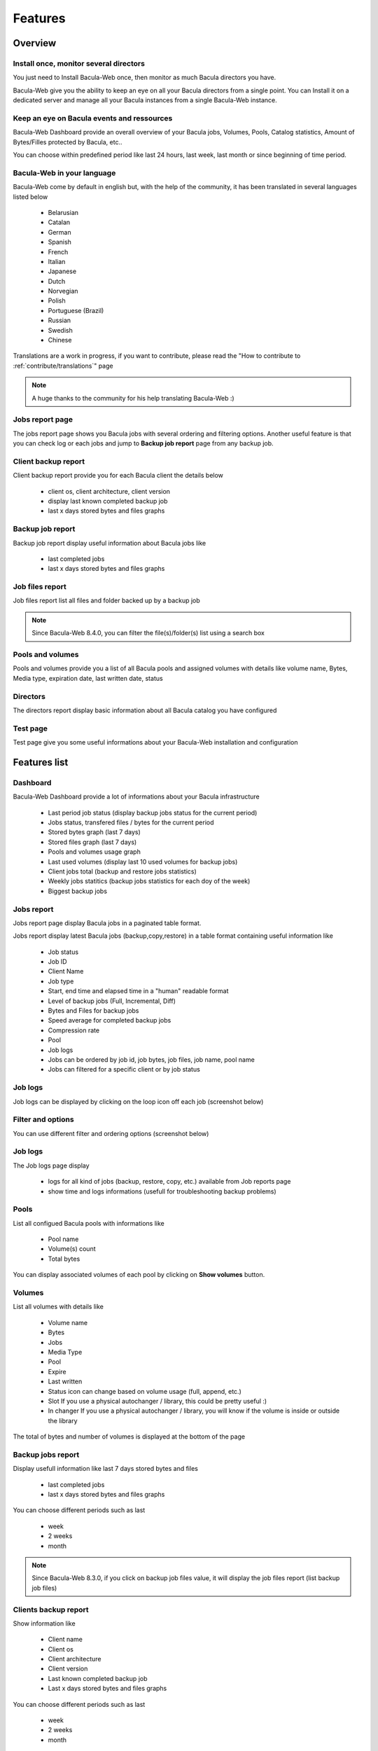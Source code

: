 .. _about/features:

########
Features
########

********
Overview
********

Install once, monitor several directors
=======================================

You just need to Install Bacula-Web once, then monitor as much Bacula directors you have.

Bacula-Web give you the ability to keep an eye on all your Bacula directors from a single point. 
You can Install it on a dedicated server and manage all your Bacula instances from a single Bacula-Web instance.

Keep an eye on Bacula events and ressources
===========================================

Bacula-Web Dashboard provide an overall overview of your Bacula jobs, Volumes, Pools, Catalog statistics, Amount of Bytes/Filles protected by Bacula, etc..

You can choose within predefined period like last 24 hours, last week, last month or since beginning of time period.

Bacula-Web in your language
===========================

Bacula-Web come by default in english but, with the help of the community, it has been translated in several languages listed below

   * Belarusian
   * Catalan
   * German
   * Spanish 
   * French
   * Italian 
   * Japanese
   * Dutch
   * Norvegian  
   * Polish
   * Portuguese (Brazil) 
   * Russian
   * Swedish
   * Chinese 

Translations are a work in progress, if you want to contribute, please read the "How to contribute to :ref:`contribute/translations`" page

.. note:: A huge thanks to the community for his help translating Bacula-Web :)

Jobs report page 
================

The jobs report page shows you Bacula jobs with several ordering and filtering options.
Another useful feature is that you can check log or each jobs and jump to **Backup job report** page from any backup job.

Client backup report
====================

Client backup report provide you for each Bacula client the details below

   * client os, client architecture, client version
   * display last known completed backup job
   * last x days stored bytes and files graphs

Backup job report
=================

Backup job report display useful information about Bacula jobs like

   * last completed jobs
   * last x days stored bytes and files graphs

Job files report
================

Job files report list all files and folder backed up by a backup job

.. note:: Since Bacula-Web 8.4.0, you can filter the file(s)/folder(s) list using a search box

Pools and volumes
=================

Pools and volumes provide you a list of all Bacula pools and assigned volumes with details like volume name, Bytes, Media type, expiration date, last written date, status

Directors
=========

The directors report display basic information about all Bacula catalog you have configured

Test page
=========

Test page give you some useful informations about your Bacula-Web installation and configuration

*************
Features list
*************

Dashboard
=========

.. image:: /_static/bacula-web-dashboard.jpg
   :scale: 20 %
   :align: right

Bacula-Web Dashboard provide a lot of informations about your Bacula infrastructure

   * Last period job status (display backup jobs status for the current period)
   * Jobs status, transfered files / bytes for the current period 
   * Stored bytes graph (last 7 days)
   * Stored files graph (last 7 days)
   * Pools and volumes usage graph 
   * Last used volumes (display last 10 used volumes for backup jobs)
   * Client jobs total (backup and restore jobs statistics)
   * Weekly jobs statitics (backup jobs statistics for each doy of the week)
   * Biggest backup jobs

Jobs report
===========

.. image:: /_static/bacula-web-jobs-report.jpg
   :scale: 20 %
   :align: right

Jobs report page display Bacula jobs in a paginated table format.

Jobs report display latest Bacula jobs (backup,copy,restore) in a table format containing useful information like

   * Job status
   * Job ID
   * Client Name
   * Job type
   * Start, end time and elapsed time in a "human" readable format
   * Level of backup jobs (Full, Incremental, Diff)
   * Bytes and Files for backup jobs
   * Speed average for completed backup jobs
   * Compression rate
   * Pool
   * Job logs 
   * Jobs can be ordered by job id, job bytes, job files, job name, pool name
   * Jobs can filtered for a specific client or by job status

Job logs
========
   
Job logs can be displayed by clicking on the loop icon off each job (screenshot below)

.. image:: /_static/bacula-web-job-logs-option.jpg
   :scale: 60 %

Filter and options
==================

You can use different filter and ordering options (screenshot below)

.. image:: /_static/bacula-web-jobs-report-options.jpg
   :scale: 60%

Job logs
========

The Job logs page display 

   * logs for all kind of jobs (backup, restore, copy, etc.) available from Job reports page
   * show time and logs informations (usefull for troubleshooting backup problems)

.. image:: /_static/bacula-web-job-logs.jpg
   :scale: 20%

Pools
=====

List all configued Bacula pools with informations like

   * Pool name
   * Volume(s) count
   * Total bytes

You can display associated volumes of each pool by clicking on **Show volumes** button.

.. image:: /_static/bacula-web-pools.jpg
   :scale: 20%
                                                                                                                                                                                 
Volumes
=======

List all volumes with details like

   * Volume name
   * Bytes
   * Jobs
   * Media Type
   * Pool
   * Expire
   * Last written
   * Status
     icon can change based on volume usage (full, append, etc.)
   * Slot
     If you use a physical autochanger / library, this could be pretty useful :)
   * In changer
     If you use a physical autochanger / library, you will know if the volume is inside or outside the library

The total of bytes and number of volumes is displayed at the bottom of the page

.. image:: /_static/bacula-web-volumes.jpg
   :scale: 20%

Backup jobs report
==================

Display usefull information like last 7 days stored bytes and files

   * last completed jobs
   * last x days stored bytes and files graphs

You can choose different periods such as last

   * week
   * 2 weeks
   * month

.. note:: Since Bacula-Web 8.3.0, if you click on backup job files value, it will display the job files report (list backup job files)

.. image:: /_static/bacula-web-backupjob-report.jpg
   :scale: 20%

Clients backup report
=====================

Show information like 

   * Client name
   * Client os
   * Client architecture
   * Client version
   * Last known completed backup job
   * Last x days stored bytes and files graphs

You can choose different periods such as last

   * week
   * 2 weeks
   * month

.. image:: /_static/bacula-web-client-report.jpg
   :scale: 20%

Directors
=========

The Bacula director(s) report page display useful details of each Bacula director(s) you have set in the configuration

Bacula director details are

   * Number of client(s)
   * Defined job(s)
   * Total bytes
   * Total files
   * Database size (size of Bacula catalog)
   * Number of volume(s)
   * Volume(s) size (used disk space for all volumes)
   * Number of pools
   * Number of filesets

.. image:: /_static/bacula-web-directors.jpg
   :scale: 20%

.. note:: This feature is available since version 8.0.0-RC1

Job files
=========

This report list all files of a Bacula backup job with pagination.

.. image:: /_static/bacula-web-jobfiles.jpg
   :scale: 20%

.. note:: This report is available since Bacula-Web 8.3.0

Test page
=========

This is the page you'd use after instaling Bacula-Web for the first time or if you need to make sure that your installation will work as epxected.

The test page do the following check for you

   * PHP - gettext support (uses for translation)
   * PHP - session support (used in the Core php code)
   * PHP - MySQL support
   * PHP - postgreSQL support
   * PHP - sqlite support
   * PHP - PDO support
   * PHP timezone setting
   * Bacula catalog database connection (must be improved)
   * Smarty cache template permissions (required for page rendering purpose)
   * Protected assets folder permissions
   * PHP version (version 7.3 at least is supported)

.. image:: /_static/bacula-web-test-page.jpg
   :scale: 20%

General settings
================

The general settings page shows you current settings defined in **application/config.php**

For now, it's in read only mode but you might be able to update the configuration using this
page in a future version.

.. image:: /_static/bacula-web-settings.jpg
   :scale: 20%

.. note:: This feature is available since version 8.0.0-RC3

User settings
=============

The user settings page display in read-only mode current user settings and details.

It also allow each users to reset their own password.

.. image:: /_static/bacula-web-user-settings.jpg
   :scale: 20%

.. note:: This feature is available since version 8.0.0-RC3

*****************
Known limitations
*****************

As of now, Bacula-Web is only a reporting and monitoring tool, it only access your Bacula director (read only) to retrieve informations from Bacula catalog.

I have plan to include more features such as starting, canceling backup or restore jobs for example.
This will come in the future but you'll need to be patient as the whole application code needs to be rewritten.
